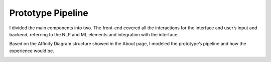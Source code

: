 Prototype Pipeline
==========================

I divided the main components into two. 
The front-end covered all the interactions for the interface and user’s input and backend, referring to the NLP and ML elements and integration with the interface. 

Based on the Affinity Diagram structure showed in the About page, I modeled the prototype’s pipeline and how the experience would be.

.. image:: build/html/_static/documentation/BrainstorML_pipeline.png
  :width: 50%
  :alt: Prototype Pipeline
